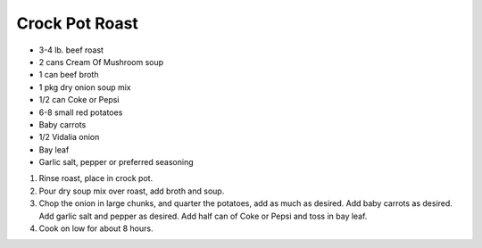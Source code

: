 Crock Pot Roast
===============

- 3-4 lb. beef roast
- 2 cans Cream Of Mushroom soup
- 1 can beef broth
- 1 pkg dry onion soup mix
- 1/2 can Coke or Pepsi
- 6-8 small red potatoes
- Baby carrots
- 1/2 Vidalia onion
- Bay leaf
- Garlic salt, pepper or preferred seasoning

1. Rinse roast, place in crock pot.
2. Pour dry soup mix over roast, add broth and soup.
3. Chop the onion in large chunks, and quarter the potatoes, add as much as desired. Add baby carrots as desired. Add garlic salt and pepper as desired. Add half can of Coke or Pepsi and toss in bay leaf.
4. Cook on low for about 8 hours.
